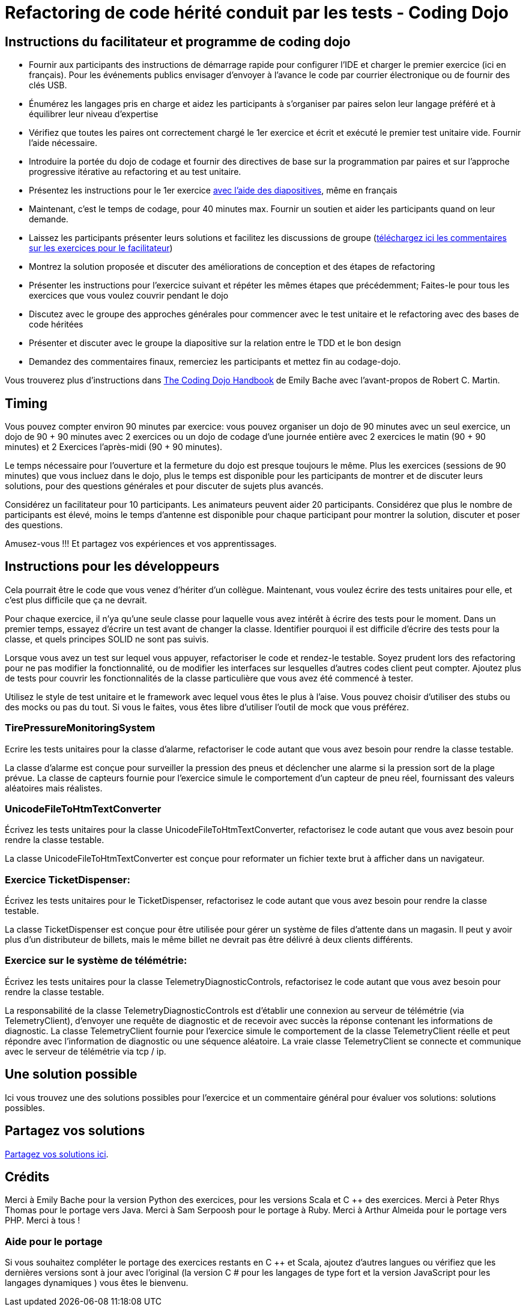 Refactoring de code hérité conduit par les tests - Coding Dojo
==============================================================

Instructions du facilitateur et programme de coding dojo  
--------------------------------------------------------

* Fournir aux participants des instructions de démarrage rapide pour configurer 
l'IDE et charger le premier exercice (ici en français). Pour les événements publics envisager d'envoyer à l'avance le code par courrier électronique ou de fournir des clés USB.

* Énumérez les langages pris en charge et aidez les participants à s'organiser 
par paires selon leur langage préféré et à équilibrer leur niveau 
d'expertise  

* Vérifiez que toutes les paires ont correctement chargé le 1er exercice et écrit et exécuté le premier test unitaire vide. Fournir l'aide nécessaire.  

* Introduire la portée du dojo de codage et fournir des directives de base sur la 
programmation par paires et sur l'approche progressive itérative au refactoring et au test unitaire.

* Présentez les instructions pour le 1er exercice http://www.slideshare.net/LucaMinudel/refactoring-legacy-code-driven-by-tests-eng[avec l'aide des diapositives], même en français  

* Maintenant, c'est le temps de codage, pour 40 minutes max. Fournir un soutien et aider les participants quand on leur demande.  

* Laissez les participants présenter leurs solutions et facilitez les 
discussions de groupe (https://github.com/Riduidel/TDDwithMockObjectsAndDesignPrinciples/blob/master/TDDMicroExercises.ProposedSolution/General%20comments.rtf?raw=true[téléchargez ici les commentaires sur les exercices pour le facilitateur])  

* Montrez la solution proposée et discuter des améliorations de conception et des étapes de refactoring  

* Présenter les instructions pour l'exercice suivant et répéter les mêmes étapes que précédemment; Faites-le pour tous les exercices que vous voulez couvrir pendant le dojo  

* Discutez avec le groupe des approches générales pour commencer avec le test 
unitaire et le refactoring avec des bases de code héritées  

* Présenter et discuter avec le groupe la diapositive sur la relation entre le TDD et le bon design  

* Demandez des commentaires finaux, remerciez les participants et mettez fin au codage-dojo.

Vous trouverez plus d'instructions dans https://leanpub.com/codingdojohandbook[The Coding Dojo Handbook] de Emily Bache avec l'avant-propos de Robert C. Martin.  

== Timing  

Vous  pouvez compter environ 90 minutes par exercice: vous pouvez organiser 
un dojo de 90 minutes avec un seul exercice, un dojo de 90 + 90 minutes 
avec 2 exercices ou un dojo de codage d'une journée entière avec 2 
exercices le matin (90 + 90 minutes) et 2 Exercices l'après-midi (90 + 90 minutes).  

Le temps nécessaire pour l'ouverture et la fermeture du dojo est presque toujours le même. Plus
 les exercices (sessions de 90 minutes) que vous incluez dans le dojo, 
plus le temps est disponible pour les participants de montrer et de 
discuter leurs solutions, pour des questions générales et pour discuter 
de sujets plus avancés.  

Considérez un facilitateur pour 10 participants. Les animateurs peuvent aider 20 participants. Considérez que plus le nombre de participants est élevé, moins le temps d'antenne 
est disponible pour chaque participant pour montrer la solution, 
discuter et poser des questions.  

Amusez-vous !!! Et partagez vos expériences et vos apprentissages.

== Instructions pour les développeurs  

Cela pourrait être le code que vous venez d'hériter d'un collègue. Maintenant, vous voulez écrire des tests unitaires pour elle, et c'est plus difficile que ça ne devrait.

Pour chaque exercice, il n'ya qu'une seule classe pour laquelle vous avez intérêt à écrire des tests pour le moment. Dans un premier temps, essayez d'écrire un test avant de changer la classe. Identifier pourquoi il est difficile d'écrire des tests pour la classe, et quels principes SOLID ne sont pas suivis.  

Lorsque vous avez un test sur lequel vous appuyer, refactoriser le code et rendez-le testable. Soyez prudent lors des refactoring pour ne pas modifier la fonctionnalité, ou 
de modifier les interfaces sur lesquelles d'autres codes client peut 
compter. Ajoutez plus de tests pour couvrir les fonctionnalités de la classe particulière que vous avez été commencé à tester.  

Utilisez le style de test unitaire et le framework avec lequel vous êtes le plus à l'aise. Vous pouvez choisir d'utiliser des stubs ou des mocks ou pas du tout. Si vous le faites, vous êtes libre d'utiliser l'outil de mock que vous préférez.

=== TirePressureMonitoringSystem

Ecrire les tests unitaires pour la classe d'alarme, refactoriser le 
code autant que vous avez besoin pour rendre la classe testable.  

La classe d'alarme est conçue pour surveiller la pression des pneus et 
déclencher une alarme si la pression sort de la plage prévue. La classe de capteurs fournie pour l'exercice simule le comportement d'un capteur de pneu réel, fournissant des valeurs aléatoires mais réalistes.  

=== UnicodeFileToHtmTextConverter

Écrivez les tests unitaires pour la classe UnicodeFileToHtmTextConverter, refactorisez le code autant que vous avez besoin pour rendre la classe testable.  

La classe UnicodeFileToHtmTextConverter est conçue pour reformater un fichier texte brut à afficher dans un navigateur.  

=== Exercice TicketDispenser:  

Écrivez les tests unitaires pour le TicketDispenser, refactorisez le 
code autant que vous avez besoin pour rendre la classe testable.  

La classe TicketDispenser est conçue pour être utilisée pour gérer un système de files d'attente dans un magasin. Il peut y avoir plus d'un distributeur de billets, mais le même billet ne devrait pas être délivré à deux clients différents.  

=== Exercice sur le système de télémétrie:  

Écrivez les tests unitaires pour la classe 
TelemetryDiagnosticControls, refactorisez le code autant que vous avez 
besoin pour rendre la classe testable.  

La responsabilité de la classe TelemetryDiagnosticControls est d'établir 
une connexion au serveur de télémétrie (via TelemetryClient), d'envoyer 
une requête de diagnostic et de recevoir avec succès la réponse 
contenant les informations de diagnostic. La
 classe TelemetryClient fournie pour l'exercice simule le comportement 
de la classe TelemetryClient réelle et peut répondre avec l'information 
de diagnostic ou une séquence aléatoire. La vraie classe TelemetryClient se connecte et communique avec le serveur de télémétrie via tcp / ip.

== Une solution possible  

Ici
 vous trouvez une des solutions possibles pour l'exercice et un 
commentaire général pour évaluer vos solutions: solutions possibles.  

== Partagez vos solutions  

https://github.com/Riduidel/TDDwithMockObjectsAndDesignPrinciples/blob/master/TDDMicroExercises.YoursSolutions#readme[Partagez vos solutions ici].  

== Crédits  

Merci à Emily Bache pour la version Python des exercices, pour les versions Scala et C ++ des exercices. Merci à Peter Rhys Thomas pour le portage vers Java. Merci à Sam Serpoosh pour le portage à Ruby. Merci à Arthur Almeida pour le portage vers PHP. Merci à tous !  

=== Aide pour le portage  

Si vous souhaitez compléter le portage des exercices restants en C ++ et 
Scala, ajoutez d'autres langues ou vérifiez que les dernières versions 
sont à jour avec l'original (la version C # pour les langages de type 
fort et la version JavaScript pour les langages dynamiques ) vous êtes le bienvenu.